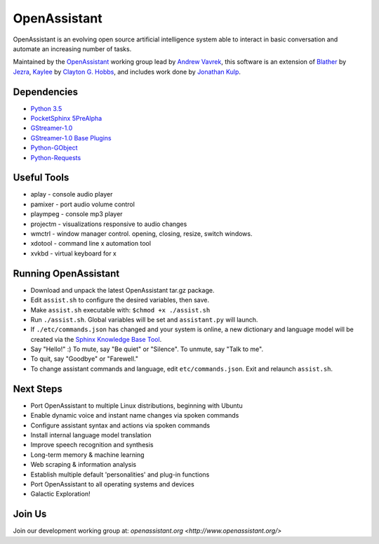 OpenAssistant
=============

OpenAssistant is an evolving open source artificial intelligence system able 
to interact in basic conversation and automate an increasing number of tasks.

Maintained by the `OpenAssistant <http://www.openassistant.org/>`__ 
working group lead by `Andrew Vavrek <http://www.vavrek.com/>`__, this software 
is an extension of `Blather <https://gitlab.com/jezra/blather>`__ 
by `Jezra <http://www.jezra.net/>`__, `Kaylee <https://github.com/Ratfink/kaylee>`__ 
by `Clayton G. Hobbs <https://bzratfink.wordpress.com/>`__, and includes work 
done by `Jonathan Kulp <http://jonathankulp.org/>`__.


Dependencies
------------

* `Python 3.5 <https://www.python.org/downloads>`__
* `PocketSphinx 5PreAlpha <https://github.com/cmusphinx/pocketsphinx>`__
* `GStreamer-1.0 <https://github.com/GStreamer/gstreamer>`__
* `GStreamer-1.0 Base Plugins <https://github.com/GStreamer/gst-plugins-base>`__
* `Python-GObject <https://pypi.python.org/pypi/PyGObject>`__
* `Python-Requests <https://pypi.python.org/pypi/requests>`__


Useful Tools
------------

* aplay - console audio player
* pamixer - port audio volume control
* plaympeg - console mp3 player
* projectm - visualizations responsive to audio changes
* wmctrl - window manager control. opening, closing, resize, switch windows. 
* xdotool - command line x automation tool
* xvkbd - virtual keyboard for x

Running OpenAssistant
---------------------

* Download and unpack the latest OpenAssistant tar.gz package.

* Edit ``assist.sh`` to configure the desired variables, then save.

* Make ``assist.sh`` executable with: ``$chmod +x ./assist.sh``

* Run ``./assist.sh``. Global variables will be set and ``assistant.py`` will launch.

* If ``./etc/commands.json`` has changed and your system is online, a new dictionary and language model will be created via the `Sphinx Knowledge Base Tool <http://www.speech.cs.cmu.edu/tools/lmtool.html>`__.

* Say "Hello!" :) To mute, say "Be quiet" or "Silence". To unmute, say "Talk to me". 

* To quit, say "Goodbye" or "Farewell."

* To change assistant commands and language, edit ``etc/commands.json``. Exit and relaunch ``assist.sh``.


Next Steps
----------

* Port OpenAssistant to multiple Linux distributions, beginning with Ubuntu

* Enable dynamic voice and instant name changes via spoken commands

* Configure assistant syntax and actions via spoken commands

* Install internal language model translation

* Improve speech recognition and synthesis

* Long-term memory & machine learning

* Web scraping & information analysis

* Establish multiple default 'personalities' and plug-in functions

* Port OpenAssistant to all operating systems and devices

* Galactic Exploration!


Join Us
-------

Join our development working group at: `openassistant.org <http://www.openassistant.org/>`
